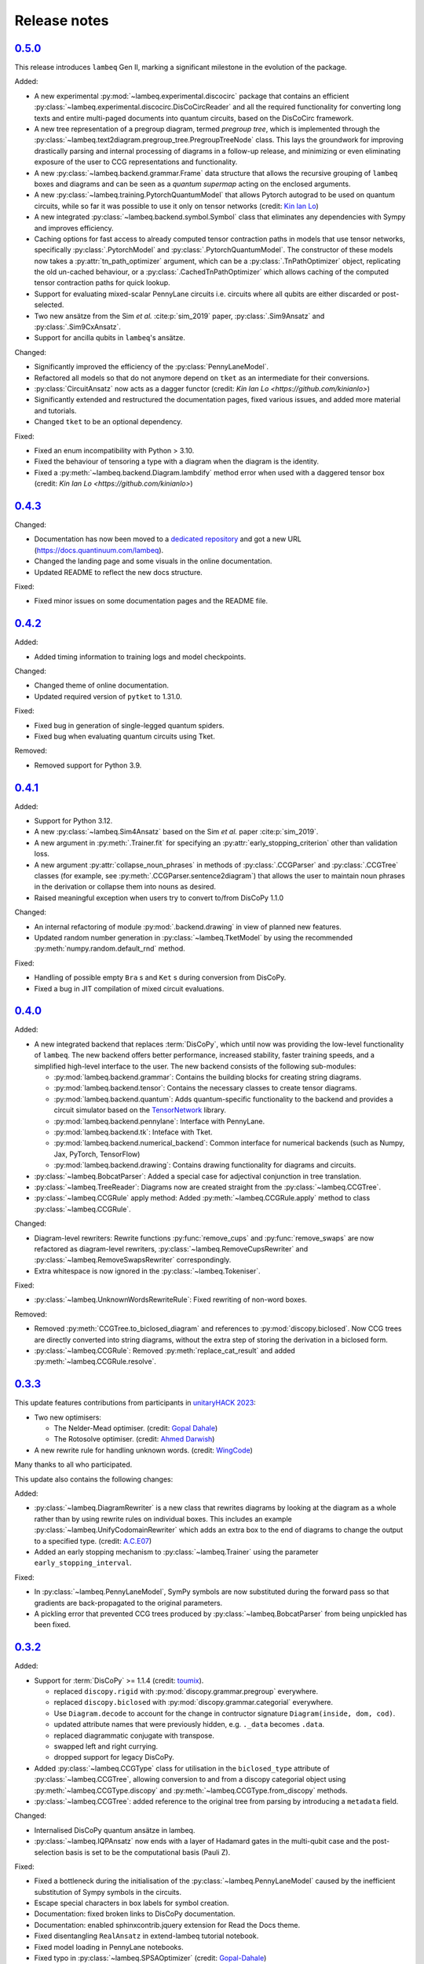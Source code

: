 .. _sec-release-notes:

Release notes
=============

.. _rel-0.5.0:

`0.5.0 <https://github.com/CQCL/lambeq/releases/tag/0.5.0>`_
------------------------------------------------------------

This release introduces ``lambeq`` Gen II, marking a significant milestone in the evolution of the package.

Added:

- A new experimental :py:mod:`~lambeq.experimental.discocirc` package that contains an efficient :py:class:`~lambeq.experimental.discocirc.DisCoCircReader` and all the required functionality for converting long texts and entire multi-paged documents into quantum circuits, based on the DisCoCirc framework.
- A new tree representation of a pregroup diagram, termed `pregroup tree`, which is implemented through the :py:class:`~lambeq.text2diagram.pregroup_tree.PregroupTreeNode` class. This lays the groundwork for improving drastically parsing and internal processing of diagrams in a follow-up release, and minimizing or even eliminating exposure of the user to CCG representations and functionality.
- A new :py:class:`~lambeq.backend.grammar.Frame` data structure that allows the recursive grouping of ``lambeq`` boxes and diagrams and can be seen as a `quantum supermap` acting on the enclosed arguments.
- A new :py:class:`~lambeq.training.PytorchQuantumModel` that allows Pytorch autograd to be used on quantum circuits, while so far it was possible to use it only on tensor networks (credit: `Kin Ian Lo <https://github.com/kinianlo>`_)
- A new integrated :py:class:`~lambeq.backend.symbol.Symbol` class that eliminates any dependencies with Sympy and improves efficiency.
- Caching options for fast access to already computed tensor contraction paths in models that use tensor networks, specifically :py:class:`.PytorchModel` and :py:class:`.PytorchQuantumModel`. The constructor of these models now takes a :py:attr:`tn_path_optimizer` argument, which can be a :py:class:`.TnPathOptimizer` object, replicating the old un-cached behaviour, or a :py:class:`.CachedTnPathOptimizer` which allows caching of the computed tensor contraction paths for quick lookup.
- Support for evaluating mixed-scalar PennyLane circuits i.e. circuits where all qubits are either discarded or post-selected.
- Two new ansätze from the Sim `et al.` :cite:p:`sim_2019` paper, :py:class:`.Sim9Ansatz` and :py:class:`.Sim9CxAnsatz`.
- Support for ancilla qubits in ``lambeq``'s ansätze.

Changed:

- Significantly improved the efficiency of the :py:class:`PennyLaneModel`.
- Refactored all models so that do not anymore depend on ``tket`` as an intermediate for their conversions.
- :py:class:`CircuitAnsatz` now acts as a dagger functor (credit: `Kin Ian Lo <https://github.com/kinianlo>`)
- Significantly extended and restructured the documentation pages, fixed various issues, and added more material and tutorials.
- Changed ``tket`` to be an optional dependency.

Fixed:

- Fixed an enum incompatibility with Python > 3.10.
- Fixed the behaviour of tensoring a type with a diagram when the diagram is the identity.
- Fixed a :py:meth:`~lambeq.backend.Diagram.lambdify` method error when used with a daggered tensor box (credit: `Kin Ian Lo <https://github.com/kinianlo>`)

.. _rel-0.4.3:

`0.4.3 <https://github.com/CQCL/lambeq/releases/tag/0.4.3>`_
------------------------------------------------------------

Changed:

- Documentation has now been moved to a `dedicated repository <https://github.com/CQCL/lambeq-docs>`_ and got a new URL (https://docs.quantinuum.com/lambeq).
- Changed the landing page and some visuals in the online documentation.
- Updated README to reflect the new docs structure.

Fixed:

- Fixed minor issues on some documentation pages and the README file.

.. _rel-0.4.2:

`0.4.2 <https://github.com/CQCL/lambeq/releases/tag/0.4.2>`_
------------------------------------------------------------

Added:

- Added timing information to training logs and model checkpoints.

Changed:

- Changed theme of online documentation.
- Updated required version of ``pytket`` to 1.31.0.

Fixed:

- Fixed bug in generation of single-legged quantum spiders.
- Fixed bug when evaluating quantum circuits using Tket.

Removed:

- Removed support for Python 3.9.

.. _rel-0.4.1:

`0.4.1 <https://github.com/CQCL/lambeq/releases/tag/0.4.1>`_
------------------------------------------------------------

Added:

- Support for Python 3.12.
- A new :py:class:`~lambeq.Sim4Ansatz` based on the Sim `et al.` paper :cite:p:`sim_2019`.
- A new argument in :py:meth:`.Trainer.fit` for specifying an :py:attr:`early_stopping_criterion` other than validation loss.
- A new argument :py:attr:`collapse_noun_phrases` in methods of :py:class:`.CCGParser` and :py:class:`.CCGTree` classes (for example, see :py:meth:`.CCGParser.sentence2diagram`) that allows the user to maintain noun phrases in the derivation or collapse them into nouns as desired.
- Raised meaningful exception when users try to convert to/from DisCoPy 1.1.0

Changed:

- An internal refactoring of module :py:mod:`.backend.drawing` in view of planned new features.
- Updated random number generation in :py:class:`~lambeq.TketModel` by using the recommended :py:meth:`numpy.random.default_rnd` method.

Fixed:

- Handling of possible empty ``Bra`` s and ``Ket`` s during conversion from DisCoPy.
- Fixed a bug in JIT compilation of mixed circuit evaluations.

.. _rel-0.4.0:

`0.4.0 <https://github.com/CQCL/lambeq/releases/tag/0.4.0>`_
------------------------------------------------------------

Added:

- A new integrated backend that replaces :term:`DisCoPy`, which until now was providing the low-level functionality of ``lambeq``. The new backend offers better performance, increased stability, faster training speeds, and a simplified high-level interface to the user. The new backend consists of the following sub-modules:

  - :py:mod:`lambeq.backend.grammar`: Contains the building blocks for creating string diagrams.
  - :py:mod:`lambeq.backend.tensor`: Contains the necessary classes to create tensor diagrams.
  - :py:mod:`lambeq.backend.quantum`: Adds quantum-specific functionality to the backend and provides a circuit simulator based on the `TensorNetwork <https://github.com/google/TensorNetwork>`_ library.
  - :py:mod:`lambeq.backend.pennylane`: Interface with PennyLane.
  - :py:mod:`lambeq.backend.tk`: Inteface with Tket.
  - :py:mod:`lambeq.backend.numerical_backend`: Common interface for numerical backends (such as Numpy, Jax, PyTorch, TensorFlow)
  - :py:mod:`lambeq.backend.drawing`: Contains drawing functionality for diagrams and circuits.

- :py:class:`~lambeq.BobcatParser`: Added a special case for adjectival conjunction in tree translation.
- :py:class:`~lambeq.TreeReader`: Diagrams now are created straight from the :py:class:`~lambeq.CCGTree`.
- :py:class:`~lambeq.CCGRule` apply method: Added :py:meth:`~lambeq.CCGRule.apply` method to class :py:class:`~lambeq.CCGRule`.

Changed:

- Diagram-level rewriters: Rewrite functions :py:func:`remove_cups` and :py:func:`remove_swaps` are now refactored as diagram-level rewriters, :py:class:`~lambeq.RemoveCupsRewriter` and :py:class:`~lambeq.RemoveSwapsRewriter` correspondingly.
- Extra whitespace is now ignored in the :py:class:`~lambeq.Tokeniser`.

Fixed:

- :py:class:`~lambeq.UnknownWordsRewriteRule`: Fixed rewriting of non-word boxes.

Removed:

- Removed :py:meth:`CCGTree.to_biclosed_diagram` and references to :py:mod:`discopy.biclosed`. Now CCG trees are directly converted into string diagrams, without the extra step of storing the derivation in a biclosed form.
- :py:class:`~lambeq.CCGRule`: Removed :py:meth:`replace_cat_result` and added :py:meth:`~lambeq.CCGRule.resolve`.

.. _rel-0.3.3:

`0.3.3 <https://github.com/CQCL/lambeq/releases/tag/0.3.3>`_
------------------------------------------------------------
This update features contributions from participants in `unitaryHACK 2023 <https://unitaryhack.dev/>`_:

- Two new optimisers:

  - The Nelder-Mead optimiser. (credit: `Gopal Dahale <https://github.com/CQCL/lambeq/pull/104>`_)
  - The Rotosolve optimiser. (credit: `Ahmed Darwish <https://github.com/CQCL/lambeq/pull/93>`_)

- A new rewrite rule for handling unknown words. (credit: `WingCode <https://github.com/CQCL/lambeq/pull/105>`_)

Many thanks to all who participated.

This update also contains the following changes:

Added:

- :py:class:`~lambeq.DiagramRewriter` is a new class that rewrites diagrams by looking at the diagram as a whole rather than by using rewrite rules on individual boxes. This includes an example :py:class:`~lambeq.UnifyCodomainRewriter` which adds an extra box to the end of diagrams to change the output to a specified type. (credit: `A.C.E07 <https://github.com/CQCL/lambeq/pull/111>`_)
- Added an early stopping mechanism to :py:class:`~lambeq.Trainer` using the parameter ``early_stopping_interval``.

Fixed:

- In :py:class:`~lambeq.PennyLaneModel`, SymPy symbols are now substituted during the forward pass so that gradients are back-propagated to the original parameters.
- A pickling error that prevented CCG trees produced by :py:class:`~lambeq.BobcatParser` from being unpickled has been fixed.

.. _rel-0.3.2:

`0.3.2 <https://github.com/CQCL/lambeq/releases/tag/0.3.2>`_
------------------------------------------------------------

Added:

- Support for :term:`DisCoPy` >= 1.1.4 (credit: `toumix <https://github.com/CQCL/lambeq/pull/89>`_).

  - replaced ``discopy.rigid`` with :py:mod:`discopy.grammar.pregroup` everywhere.
  - replaced ``discopy.biclosed`` with :py:mod:`discopy.grammar.categorial` everywhere.
  - Use ``Diagram.decode`` to account for the change in contructor signature ``Diagram(inside, dom, cod)``.
  - updated attribute names that were previously hidden, e.g. ``._data`` becomes ``.data``.
  - replaced diagrammatic conjugate with transpose.
  - swapped left and right currying.
  - dropped support for legacy DisCoPy.

- Added :py:class:`~lambeq.CCGType` class for utilisation in the ``biclosed_type`` attribute of :py:class:`~lambeq.CCGTree`, allowing conversion to and from a discopy categorial object using :py:meth:`~lambeq.CCGType.discopy` and :py:meth:`~lambeq.CCGType.from_discopy` methods.
- :py:class:`~lambeq.CCGTree`: added reference to the original tree from parsing by introducing a ``metadata`` field.


Changed:

- Internalised DisCoPy quantum ansätze in lambeq.
- :py:class:`~lambeq.IQPAnsatz` now ends with a layer of Hadamard gates in the multi-qubit case and the post-selection basis is set to be the computational basis (Pauli Z).

Fixed:

- Fixed a bottleneck during the initialisation of the :py:class:`~lambeq.PennyLaneModel` caused by the inefficient substitution of Sympy symbols in the circuits.
- Escape special characters in box labels for symbol creation.
- Documentation: fixed broken links to DisCoPy documentation.
- Documentation: enabled sphinxcontrib.jquery extension for Read the Docs theme.
- Fixed disentangling ``RealAnsatz`` in extend-lambeq tutorial notebook.
- Fixed model loading in PennyLane notebooks.
- Fixed typo in :py:class:`~lambeq.SPSAOptimizer` (credit: `Gopal-Dahale <https://github.com/CQCL/lambeq/pull/102>`_)

Removed:

- Removed support for Python 3.8.

.. _rel-0.3.1:

`0.3.1 <https://github.com/CQCL/lambeq/releases/tag/0.3.1>`_
------------------------------------------------------------

Changed:

- Added example and tutorial notebooks to tests.
- Dependencies: pinned the maximum version of Jax and Jaxlib to 0.4.6 to avoid a JIT-compilation error when using the :py:class:`~lambeq.NumpyModel`.

Fixed:

- Documentation: fixed broken DisCoPy links.
- Fixed PyTorch datatype errors in example and tutorial notebooks.
- Updated custom :term:`ansätze <ansatz (plural: ansätze)>` in tutorial notebook to match new structure of :py:class:`~lambeq.CircuitAnsatz` and :py:class:`~lambeq.TensorAnsatz`.

.. _rel-0.3.0:

`0.3.0 <https://github.com/CQCL/lambeq/releases/tag/0.3.0>`_
------------------------------------------------------------

Added:

- Support for hybrid quantum-classical models using the :py:class:`~lambeq.PennyLaneModel`. :term:`PennyLane` is a powerful QML library that allows the development of hybrid ML models by hooking numerically determined gradients of parametrised quantum circuits (PQCs) to the autograd modules of ML libraries like PyTorch or TensorFlow.
- Add lambeq-native loss functions :py:class:`~lambeq.LossFunction` to be used in conjunction with the :py:class:`~lambeq.QuantumTrainer`. Currently, we support the :py:class:`~lambeq.CrossEntropyLoss`, :py:class:`~lambeq.BinaryCrossEntropyLoss`, and the :py:class:`~lambeq.MSELoss` loss functions.
- Python 3.11 support.
- An extensive :ref:`NLP-101 tutorial <sec-nlp-intro>`, covering basic definitions, text preprocessing, tokenisation, handling of unknown words, machine learning best practices, text classification, and other concepts.

Changed:

- Improve tensor initialisation in the :py:class:`~lambeq.PytorchModel`. This enables the training of larger models as all parameters are initialised such that the expected L2 norm of all output vectors is approximately 1. We use a symmetric uniform distribution where the range depends on the output dimension (flow) of each box.
- Improve the fail-safety of the :py:class:`~lambeq.BobcatParser` model download method by adding hash checks and atomic transactions.
- Use type union expression ``|`` instead of ``Union`` in type hints.
- Use ``raise from`` syntax for better exception handling.
- Update the requirements for the documentation.

Fixed:

- Fixed bug in :py:class:`~lambeq.SPSAOptimizer` triggered by the usage of masked arrays.
- Fixed test for :py:class:`~lambeq.NumpyModel` that was failing due to a change in the behaviour of Jax.
- Fixed brittle quote-wrapped strings in error messages.
- Fixed 400 response code during Bobcat model download.
- Fixed bug where :py:class:`~lambeq.CircuitAnsatz` would add empty discards and postselections to the circuit.

Removed:

- Removed install script due to deprecation.

.. _rel-0.2.8:

`0.2.8 <https://github.com/CQCL/lambeq/releases/tag/0.2.8>`_
------------------------------------------------------------

Changed:

- Improved the performance of :py:class:`.NumpyModel` when using Jax JIT-compilation.
- Dependencies: pinned the required version of DisCoPy to 0.5.X.

Fixed:

- Fixed incorrectly scaled validation loss in progress bar during model training.
- Fixed symbol type mismatch in the quantum models when a circuit was previously converted to tket.

.. _rel-0.2.7:

`0.2.7 <https://github.com/CQCL/lambeq/releases/tag/0.2.7>`_
------------------------------------------------------------

Added:

- Added support for Japanese to :py:class:`.DepCCGParser` (credit: `KentaroAOKI <https://github.com/CQCL/lambeq/pull/24>`_).
- Overhauled the :py:class:`.CircuitAnsatz` interface, and added three new :term:`ansätze <ansatz (plural: ansätze)>`.
- Added helper methods to :py:class:`.CCGTree` to get the children of a tree.
- Added a new :py:meth:`.TreeReader.tree2diagram` method to :py:class:`.TreeReader`, extracted from :py:meth:`.TreeReader.sentence2diagram`.
- Added a new :py:class:`.TreeReaderMode` named :py:attr:`.TreeReaderMode.HEIGHT`.
- Added new methods to :py:class:`.Checkpoint` for creating, saving and loading checkpoints for training.
- Documentation: added a section for how to select the right model and trainer for training.
- Documentation: added links to glossary terms throughout the documentation.
- Documentation: added UML class diagrams for the sub-packages in lambeq.

Changed:

- Dependencies: bumped the minimum versions of ``discopy`` and ``torch``.
- :py:class:`.IQPAnsatz` now post-selects in the Hadamard basis.
- :py:class:`.PytorchModel` now initialises using ``xavier_uniform``.
- :py:meth:`.CCGTree.to_json` can now be applied to ``None``, returning ``None``.
- Several slow imports have been deferred, making lambeq much faster to import for the first time.
- In :py:meth:`.CCGRule.infer_rule`, direction checks have been made explicit.
- :py:class:`.UnarySwap` is now specified to be a ``unaryBoxConstructor``.
- :py:class:`.BobcatParser` has been refactored for easier use with external evaluation tools.
- Documentation: headings have been organised in the tutorials into subsections.

Fixed:

- Fixed how :py:meth:`.CCGRule.infer_rule` assigns a ``punc + X`` instance: if the result is ``X\X`` the assigned rule is :py:attr:`.CCGRule.CONJUNCTION`, otherwise the rule is :py:attr:`.CCGRule.REMOVE_PUNCTUATION_LEFT` (similarly for punctuation on the right).

Removed:

- Removed unnecessary override of :py:meth:`.Model.from_diagrams` in :py:class:`.NumpyModel`.
- Removed unnecessary ``kwargs`` parameters from several constructors.
- Removed unused ``special_cases`` parameter and ``_ob`` method from :py:class:`.CircuitAnsatz`.

.. _rel-0.2.6:

`0.2.6 <https://github.com/CQCL/lambeq/releases/tag/0.2.6>`_
------------------------------------------------------------

- Added a strict pregroups mode to the CLI. With this mode enabled, all swaps are removed from the output string diagrams by changing the ordering of the atomic types, converting them into a valid :term:`pregroup <pregroup grammar>` form as given in :cite:p:`lambek_1999`.
- Adjusted the behaviour of output normalisation in quantum models. Now, :py:class:`.NumpyModel` always returns probabilities instead of amplitudes.
- Removed the prediction from the output of the :py:class:`.SPSAOptimizer`, which now returns just the loss.

.. _rel-0.2.5:

`0.2.5 <https://github.com/CQCL/lambeq/releases/tag/0.2.5>`_
------------------------------------------------------------

- Added a "swapping" unary rule box to handle unary rules that change the direction of composition, improving the coverage of the :py:class:`~lambeq.BobcatParser`.
- Added a ``--version`` flag to the CLI.
- Added a :py:meth:`~lambeq.Model.make_checkpoint` method to all training models.
- Changed the :py:class:`~lambeq.WebParser` so that the online service to use is specified by name rather than by URL.
- Changed the :py:class:`~lambeq.BobcatParser` to only allow one tree per category in a cell, doubling parsing speed without affecting the structure of the parse trees (in most cases).
- Fixed the parameter names in :py:class:`~lambeq.CCGRule`, where ``dom`` and ``cod`` had inadvertently been swapped.
- Made the linting of the codebase stricter, enforced by the GitHub action. The flake8 configuration can be viewed in the ``setup.cfg`` file.

.. _rel-0.2.4:

`0.2.4 <https://github.com/CQCL/lambeq/releases/tag/0.2.4>`_
------------------------------------------------------------

- Fix a bug that caused the :py:class:`~lambeq.BobcatParser` and the :py:class:`~lambeq.WebParser` to trigger an SSL certificate error using Windows.
- Fix false positives in assigning conjunction rule using the :py:class:`~lambeq.CCGBankParser`. The rule ``, + X[conj] -> X[conj]`` is a case of removing left punctuation, but was being assigned conjunction erroneously.
- Add support for using ``jax`` as backend of ``tensornetwork`` when setting ``use_jit=True`` in the :py:class:`~lambeq.NumpyModel`. The interface is not affected by this change, but performance of the model is significantly improved.

.. _rel-0.2.3:

`0.2.3 <https://github.com/CQCL/lambeq/releases/tag/0.2.3>`_
------------------------------------------------------------

- Fix a bug that raised a ``dtype`` error when using the :py:class:`~lambeq.TketModel` on Windows.
- Fix a bug that caused the normalisation of scalar outputs of circuits without open wires using a :py:class:`~lambeq.QuantumModel`.
- Change the behaviour of :py:data:`~lambeq.spiders_reader` such that the :term:`spiders <Frobenius algebra>` decompose logarithmically. This change also affects other rewrite rules that use :term:`spiders <Frobenius algebra>`, such as coordination and relative pronouns.
- Rename ``AtomicType.PREPOSITION`` to :py:data:`AtomicType.PREPOSITIONAL_PHRASE <lambeq.AtomicType.PREPOSITIONAL_PHRASE>`.
- :py:class:`~lambeq.CCGRule`: Add :py:meth:`~lambeq.CCGRule.symbol` method that returns the ASCII symbol of a given :term:`CCG <Combinatory Categorial Grammar (CCG)>` rule.
- :py:class:`~lambeq.CCGTree`: Extend :py:meth:`~lambeq.CCGTree.deriv` method with :term:`CCG <Combinatory Categorial Grammar (CCG)>` output. It is now capable of returning standard CCG diagrams.
- :ref:`Command-line interface <sec-cli>`: Add :term:`CCG <Combinatory Categorial Grammar (CCG)>` mode. When enabled, the output will be a string representation of the CCG diagram corresponding to the :py:class:`~lambeq.CCGTree` object produced by the parser, instead of a :term:`DisCoPy` diagram or circuit.
- Documentation: Add a :ref:`troubleshooting <sec-troubleshooting>` page.

.. _rel-0.2.2:

`0.2.2 <https://github.com/CQCL/lambeq/releases/tag/0.2.2>`_
------------------------------------------------------------

- Add support for Python 3.10.
- Unify class hierarchies for parsers and readers: :py:class:`~lambeq.CCGParser` is now a subclass of :py:class:`~lambeq.Reader` and placed in the common package :py:mod:`.text2diagram`. The old packages :py:mod:`.reader` and :py:mod:`.ccg2discocat` are no longer available. Compatibility problems with previous versions should be minimal, since from Release :ref:`rel-0.2.0` and onwards all ``lambeq`` classes can be imported from the global namespace.
- Add :py:class:`.CurryRewriteRule`, which uses map-state duality in order to remove adjoint types from the boxes of a diagram. When used in conjunction with :py:meth:`~discopy.rigid.Diagram.normal_form`, this removes cups from the diagram, eliminating post-selection.
- The :term:`Bobcat` parser now updates automatically when new versions are made available online.
- Update grammar file of :term:`Bobcat` parser to avoid problems with conflicting unary rules.
- Allow customising available root categories for the parser when using the command-line interface.

.. _rel-0.2.1:

`0.2.1 <https://github.com/CQCL/lambeq/releases/tag/0.2.1>`_
------------------------------------------------------------

- A new :py:class:`.Checkpoint` class that implements pickling and file operations from the :py:class:`.Trainer` and :py:class:`.Model`.
- Improvements to the :py:mod:`.training` module, allowing multiple diagrams to be accepted as input to the :py:class:`.SPSAOptimizer`.
- Updated documentation, including sub-package structures and class diagrams.

.. _rel-0.2.0:

`0.2.0 <https://github.com/CQCL/lambeq/releases/tag/0.2.0>`_
------------------------------------------------------------

- A new state-of-the-art CCG parser based on :cite:p:`clark_2021`, fully integrated with ``lambeq``, which replaces depccg as the default parser of the toolkit. The new :term:`Bobcat` parser has better performance, simplifies installation, and provides compatibility with Windows (which was not supported due to a depccg conflict). depccg is still supported as an alternative external dependency.
- A :py:mod:`.training` package, providing a selection of trainers, models, and optimizers that greatly simplify supervised training for most of ``lambeq``'s use cases, classical and quantum. The new package adds several new features to ``lambeq``, such as the ability to save to and restore models from checkpoints.
- Furthermore, the :py:mod:`.training` package uses :term:`DisCoPy`'s tensor network capability to contract tensor diagrams efficiently. In particular, :term:`DisCoPy 0.4.1 <DisCoPy>`'s new unitary and density matrix simulators result in substantially faster training speeds compared to the previous version.
- A command-line interface, which provides most of ``lambeq``'s functionality from the command line. For example, ``lambeq`` can now be used as a standard command-line pregroup parser.
- A web parser class that can send parsing queries to an online API, so that local installation of a parser is not strictly necessary anymore. The web parser is particularly helpful for testing purposes, interactive usage or when a local parser is unavailable, but should not be used for serious experiments.
- A new :py:mod:`~lambeq.pregroups` package that provides methods for easy creation of pregroup diagrams, removal of cups, and printing of diagrams in text form (i.e. in a terminal).
- A new :py:class:`.TreeReader` class that exploits the biclosed structure of CCG grammatical derivations.
- Three new rewrite rules for relative pronouns :cite:p:`sadrzadeh_2013,sadrzadeh_2014` and coordination :cite:p:`kartsaklis_2016a`.
- Tokenisation features have been added in all parsers and readers.
- Additional generator methods and minor improvements for the :py:class:`.CCGBankParser` class.
- Improved and more detailed package structure.
- Most classes and functions can now be imported from :py:mod:`lambeq` directly, instead of having to import from the sub-packages.
- The :py:mod:`.circuit` and :py:mod:`.tensor` modules have been combined into an :py:mod:`lambeq.ansatz` package. (However, as mentioned above, the classes and functions they define can now be imported directly from :py:mod:`lambeq` and should continue to do so in future releases.)
- Improved documentation and additional tutorials.

.. _rel-0.1.2:

`0.1.2 <https://github.com/CQCL/lambeq/releases/tag/0.1.2>`_
------------------------------------------------------------

- Add URLs to the setup file.
- Fix logo link in README.
- Fix missing version when building docs in GitHub action.
- Fix typo in the ``description`` keyword of the setup file.

.. _rel-0.1.1:

`0.1.1 <https://github.com/CQCL/lambeq/releases/tag/0.1.1>`_
------------------------------------------------------------

- Update install script to use PyPI package.
- Add badges and documentation link to the README file.
- Add ``lambeq`` logo and documentation link to the GitHub repository.
- Allow documentation to get the package version automatically.
- Add keywords and classifiers to the setup file.
- Fix: Add :py:mod:`lambeq.circuit` module to top-level :py:mod:`lambeq` package.
- Fix references to license file.

.. _rel-0.1.0:

`0.1.0 <https://github.com/CQCL/lambeq/releases/tag/0.1.0>`_
------------------------------------------------------------

The initial release of ``lambeq``, containing a lot of core material. Main features:

- Converting sentences to string diagrams.
- CCG parsing, including reading from CCGBank.
- Support for the ``depccg`` parser.
- DisCoCat, bag-of-words, and word-sequence compositional models.
- Support for adding new compositional schemes.
- Rewriting of diagrams.
- Ansätze for circuits and tensors, including various forms of matrix product states.
- Support for JAX and PyTorch integration.
- Example notebooks and documentation.
